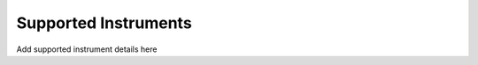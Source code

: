 .. _chapter-supported_instruments:

=====================
Supported Instruments
=====================

Add supported instrument details here
